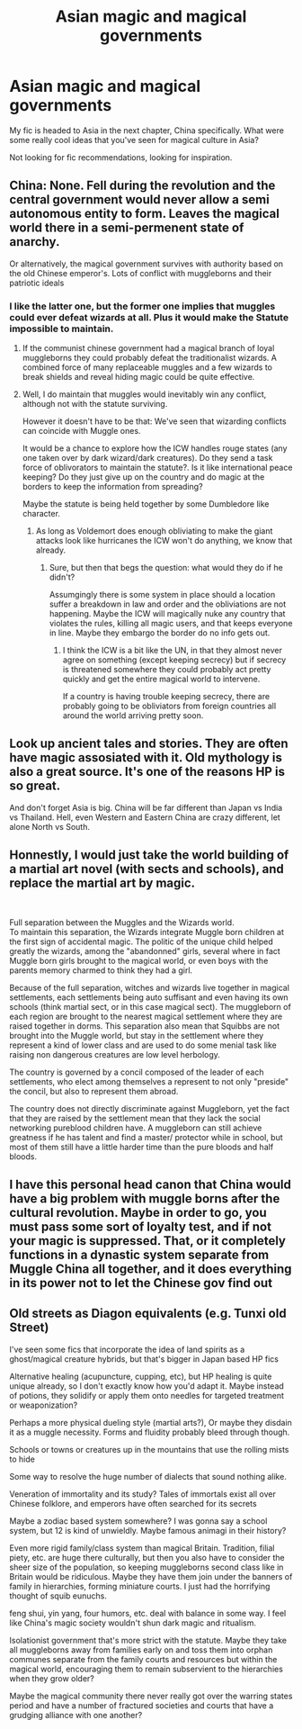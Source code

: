 #+TITLE: Asian magic and magical governments

* Asian magic and magical governments
:PROPERTIES:
:Author: Slightly_Too_Heavy
:Score: 2
:DateUnix: 1561363041.0
:DateShort: 2019-Jun-24
:FlairText: Discussion
:END:
My fic is headed to Asia in the next chapter, China specifically. What were some really cool ideas that you've seen for magical culture in Asia?

Not looking for fic recommendations, looking for inspiration.


** China: None. Fell during the revolution and the central government would never allow a semi autonomous entity to form. Leaves the magical world there in a semi-permenent state of anarchy.

Or alternatively, the magical government survives with authority based on the old Chinese emperor's. Lots of conflict with muggleborns and their patriotic ideals
:PROPERTIES:
:Author: StarDolph
:Score: 7
:DateUnix: 1561363238.0
:DateShort: 2019-Jun-24
:END:

*** I like the latter one, but the former one implies that muggles could ever defeat wizards at all. Plus it would make the Statute impossible to maintain.
:PROPERTIES:
:Author: Slightly_Too_Heavy
:Score: 6
:DateUnix: 1561364124.0
:DateShort: 2019-Jun-24
:END:

**** If the communist chinese government had a magical branch of loyal muggleborns they could probably defeat the traditionalist wizards. A combined force of many replaceable muggles and a few wizards to break shields and reveal hiding magic could be quite effective.
:PROPERTIES:
:Author: 15_Redstones
:Score: 4
:DateUnix: 1561371151.0
:DateShort: 2019-Jun-24
:END:


**** Well, I do maintain that muggles would inevitably win any conflict, although not with the statute surviving.

However it doesn't have to be that: We've seen that wizarding conflicts can coincide with Muggle ones.

It would be a chance to explore how the ICW handles rouge states (any one taken over by dark wizard/dark creatures). Do they send a task force of oblivorators to maintain the statute?. Is it like international peace keeping? Do they just give up on the country and do magic at the borders to keep the information from spreading?

Maybe the statute is being held together by some Dumbledore like character.
:PROPERTIES:
:Author: StarDolph
:Score: 1
:DateUnix: 1561383477.0
:DateShort: 2019-Jun-24
:END:

***** As long as Voldemort does enough obliviating to make the giant attacks look like hurricanes the ICW won't do anything, we know that already.
:PROPERTIES:
:Author: 15_Redstones
:Score: 1
:DateUnix: 1561392805.0
:DateShort: 2019-Jun-24
:END:

****** Sure, but then that begs the question: what would they do if he didn't?

Assumgingly there is some system in place should a location suffer a breakdown in law and order and the obliviations are not happening. Maybe the ICW will magically nuke any country that violates the rules, killing all magic users, and that keeps everyone in line. Maybe they embargo the border do no info gets out.
:PROPERTIES:
:Author: StarDolph
:Score: 1
:DateUnix: 1561393487.0
:DateShort: 2019-Jun-24
:END:

******* I think the ICW is a bit like the UN, in that they almost never agree on something (except keeping secrecy) but if secrecy is threatened somewhere they could probably act pretty quickly and get the entire magical world to intervene.

If a country is having trouble keeping secrecy, there are probably going to be obliviators from foreign countries all around the world arriving pretty soon.
:PROPERTIES:
:Author: 15_Redstones
:Score: 1
:DateUnix: 1561404522.0
:DateShort: 2019-Jun-24
:END:


** Look up ancient tales and stories. They are often have magic assosiated with it. Old mythology is also a great source. It's one of the reasons HP is so great.

And don't forget Asia is big. China will be far different than Japan vs India vs Thailand. Hell, even Western and Eastern China are crazy different, let alone North vs South.
:PROPERTIES:
:Author: Lindsiria
:Score: 2
:DateUnix: 1561389078.0
:DateShort: 2019-Jun-24
:END:


** Honnestly, I would just take the world building of a martial art novel (with sects and schools), and replace the martial art by magic.

​

Full separation between the Muggles and the Wizards world.\\
To maintain this separation, the Wizards integrate Muggle born children at the first sign of accidental magic. The politic of the unique child helped greatly the wizards, among the "abandonned" girls, several where in fact Muggle born girls brought to the magical world, or even boys with the parents memory charmed to think they had a girl.

Because of the full separation, witches and wizards live together in magical settlements, each settlements being auto suffisant and even having its own schools (think martial sect, or in this case magical sect). The muggleborn of each region are brought to the nearest magical settlement where they are raised together in dorms. This separation also mean that Squibbs are not brought into the Muggle world, but stay in the settlement where they represent a kind of lower class and are used to do some menial task like raising non dangerous creatures are low level herbology.

The country is governed by a concil composed of the leader of each settlements, who elect among themselves a represent to not only "preside" the concil, but also to represent them abroad.

The country does not directly discriminate against Muggleborn, yet the fact that they are raised by the settlement mean that they lack the social networking pureblood children have. A muggleborn can still achieve greatness if he has talent and find a master/ protector while in school, but most of them still have a little harder time than the pure bloods and half bloods.
:PROPERTIES:
:Author: PlusMortgage
:Score: 2
:DateUnix: 1561367215.0
:DateShort: 2019-Jun-24
:END:


** I have this personal head canon that China would have a big problem with muggle borns after the cultural revolution. Maybe in order to go, you must pass some sort of loyalty test, and if not your magic is suppressed. That, or it completely functions in a dynastic system separate from Muggle China all together, and it does everything in its power not to let the Chinese gov find out
:PROPERTIES:
:Score: 1
:DateUnix: 1561463139.0
:DateShort: 2019-Jun-25
:END:


** Old streets as Diagon equivalents (e.g. Tunxi old Street)

I've seen some fics that incorporate the idea of land spirits as a ghost/magical creature hybrids, but that's bigger in Japan based HP fics

Alternative healing (acupuncture, cupping, etc), but HP healing is quite unique already, so I don't exactly know how you'd adapt it. Maybe instead of potions, they solidify or apply them onto needles for targeted treatment or weaponization?

Perhaps a more physical dueling style (martial arts?), Or maybe they disdain it as a muggle necessity. Forms and fluidity probably bleed through though.

Schools or towns or creatures up in the mountains that use the rolling mists to hide

Some way to resolve the huge number of dialects that sound nothing alike.

Veneration of immortality and its study? Tales of immortals exist all over Chinese folklore, and emperors have often searched for its secrets

Maybe a zodiac based system somewhere? I was gonna say a school system, but 12 is kind of unwieldly. Maybe famous animagi in their history?

Even more rigid family/class system than magical Britain. Tradition, filial piety, etc. are huge there culturally, but then you also have to consider the sheer size of the population, so keeping muggleborns second class like in Britain would be ridiculous. Maybe they have them join under the banners of family in hierarchies, forming miniature courts. I just had the horrifying thought of squib eunuchs.

feng shui, yin yang, four humors, etc. deal with balance in some way. I feel like China's magic society wouldn't shun dark magic and ritualism.

Isolationist government that's more strict with the statute. Maybe they take all muggleborns away from families early on and toss them into orphan communes separate from the family courts and resources but within the magical world, encouraging them to remain subservient to the hierarchies when they grow older?

Maybe the magical community there never really got over the warring states period and have a number of fractured societies and courts that have a grudging alliance with one another?
:PROPERTIES:
:Author: doodleonwalls
:Score: 1
:DateUnix: 1561368447.0
:DateShort: 2019-Jun-24
:END:
